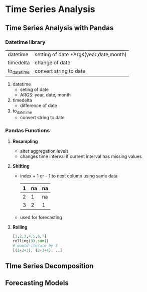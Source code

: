 * Time Series Analysis

** Time Series Analysis with Pandas

*** Datetime library

#+NAME: SUBMODULES_DATETIME

| datetime    | setting of date *Args(year,date,month) |
| timedelta   | change of date                         |
| to_datetime | convert string to date                 |

1. datetime
   - seting of date
   - ARGS: year, date, month
2. timedelta
   - difference of date
3. to_datetime
   - convert string to date


*** Pandas Functions

1. *Resampling*
   - alter aggregation levels
   - changes time interval if current interval has missing values
2. *Shifting*
   - index + 1 or - 1 to next column using same data
     | 1 | na | na |
     |---+----+----|
     | 2 |  1 | na |
     | 3 |  2 | 1  |
   - used for forecasting
    
3. *Rolling*
   #+begin_src python
   [1,2,3,4,5,6,7]
   rolling(3).sum()
   # would iterate by 3
   [(1+2+3), (2+3+4), ..]
   #+end_src
   
** TIme Series Decomposition

** Forecasting Models
